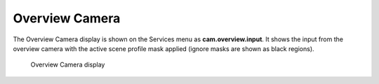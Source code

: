 Overview Camera
===============

The Overview Camera display is shown on the Services menu as
**cam.overview.input**. It shows the input from the overview camera with
the active scene profile mask applied (ignore masks are shown as black
regions).

.. figure:: ../images/ls_overview_camera.png
   :alt: Overview Camera display

   Overview Camera display
